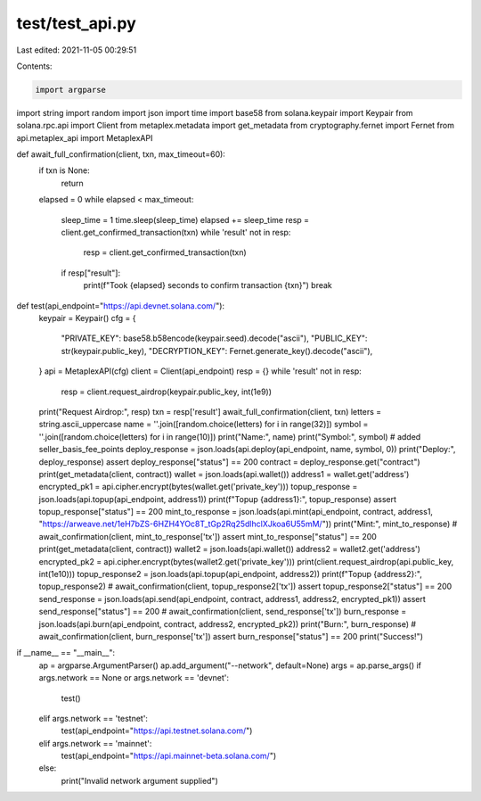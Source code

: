 test/test_api.py
================

Last edited: 2021-11-05 00:29:51

Contents:

.. code-block:: py

    import argparse
import string
import random
import json
import time
import base58
from solana.keypair import Keypair
from solana.rpc.api import Client
from metaplex.metadata import get_metadata
from cryptography.fernet import Fernet
from api.metaplex_api import MetaplexAPI

def await_full_confirmation(client, txn, max_timeout=60):
    if txn is None:
        return
    elapsed = 0
    while elapsed < max_timeout:
        sleep_time = 1
        time.sleep(sleep_time)
        elapsed += sleep_time
        resp = client.get_confirmed_transaction(txn)
        while 'result' not in resp:
            resp = client.get_confirmed_transaction(txn)
        if resp["result"]:
            print(f"Took {elapsed} seconds to confirm transaction {txn}")
            break

def test(api_endpoint="https://api.devnet.solana.com/"):
    keypair = Keypair()
    cfg = {
        "PRIVATE_KEY": base58.b58encode(keypair.seed).decode("ascii"),
        "PUBLIC_KEY": str(keypair.public_key),
        "DECRYPTION_KEY": Fernet.generate_key().decode("ascii"),
    }
    api = MetaplexAPI(cfg)
    client = Client(api_endpoint)
    resp = {}
    while 'result' not in resp:
        resp = client.request_airdrop(keypair.public_key, int(1e9))
    print("Request Airdrop:", resp)
    txn = resp['result']
    await_full_confirmation(client, txn)
    letters = string.ascii_uppercase
    name = ''.join([random.choice(letters) for i in range(32)])
    symbol = ''.join([random.choice(letters) for i in range(10)])
    print("Name:", name)
    print("Symbol:", symbol)
    # added seller_basis_fee_points
    deploy_response = json.loads(api.deploy(api_endpoint, name, symbol, 0))
    print("Deploy:", deploy_response)
    assert deploy_response["status"] == 200
    contract = deploy_response.get("contract")
    print(get_metadata(client, contract))
    wallet = json.loads(api.wallet())
    address1 = wallet.get('address')
    encrypted_pk1 = api.cipher.encrypt(bytes(wallet.get('private_key')))
    topup_response = json.loads(api.topup(api_endpoint, address1))
    print(f"Topup {address1}:", topup_response)
    assert topup_response["status"] == 200
    mint_to_response = json.loads(api.mint(api_endpoint, contract, address1, "https://arweave.net/1eH7bZS-6HZH4YOc8T_tGp2Rq25dlhclXJkoa6U55mM/"))
    print("Mint:", mint_to_response)
    # await_confirmation(client, mint_to_response['tx'])
    assert mint_to_response["status"] == 200
    print(get_metadata(client, contract))
    wallet2 = json.loads(api.wallet())
    address2 = wallet2.get('address')
    encrypted_pk2 = api.cipher.encrypt(bytes(wallet2.get('private_key')))
    print(client.request_airdrop(api.public_key, int(1e10)))
    topup_response2 = json.loads(api.topup(api_endpoint, address2))
    print(f"Topup {address2}:", topup_response2)
    # await_confirmation(client, topup_response2['tx'])
    assert topup_response2["status"] == 200
    send_response = json.loads(api.send(api_endpoint, contract, address1, address2, encrypted_pk1))
    assert send_response["status"] == 200
    # await_confirmation(client, send_response['tx'])
    burn_response = json.loads(api.burn(api_endpoint, contract, address2, encrypted_pk2))
    print("Burn:", burn_response)
    # await_confirmation(client, burn_response['tx'])
    assert burn_response["status"] == 200
    print("Success!")

if __name__ == "__main__":
    ap = argparse.ArgumentParser()
    ap.add_argument("--network", default=None)
    args = ap.parse_args()
    if args.network == None or args.network == 'devnet':
        test()
    elif args.network == 'testnet':
        test(api_endpoint="https://api.testnet.solana.com/")
    elif args.network == 'mainnet':
        test(api_endpoint="https://api.mainnet-beta.solana.com/")
    else:
        print("Invalid network argument supplied")


